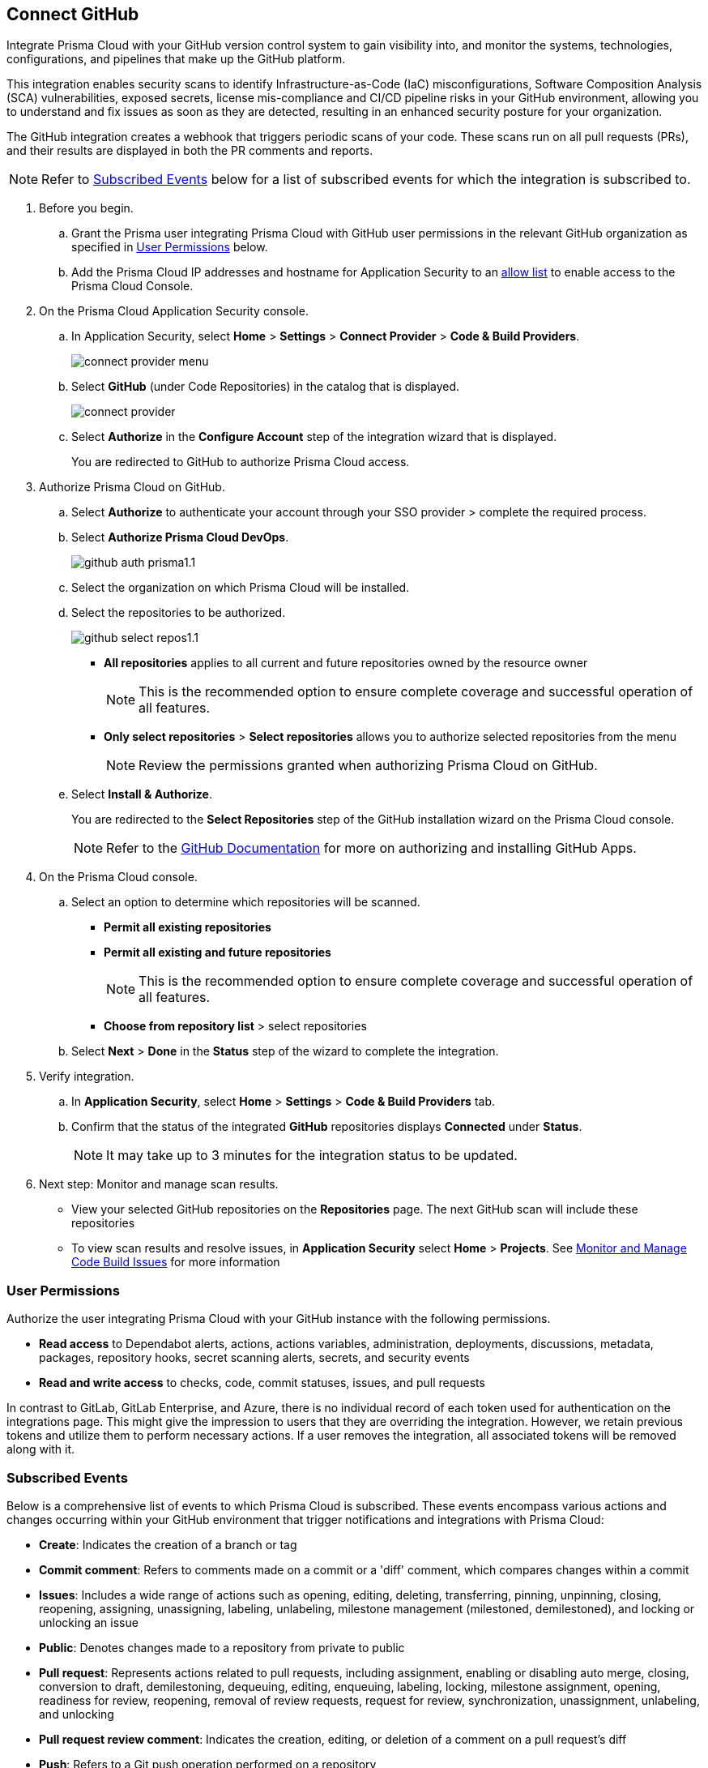 :topic_type: task

[.task]
== Connect GitHub 

Integrate Prisma Cloud with your GitHub version control system to gain visibility into, and monitor the systems, technologies, configurations, and pipelines that make up the GitHub platform.

This integration enables security scans to identify Infrastructure-as-Code (IaC) misconfigurations, Software Composition Analysis (SCA) vulnerabilities, exposed secrets, license mis-compliance and CI/CD pipeline risks in your GitHub environment, allowing you to understand and fix issues as soon as they are detected, resulting in an enhanced security posture for your organization.

The GitHub integration creates a webhook that triggers periodic scans of your code. These scans run on all pull requests (PRs), and their results are displayed in both the PR comments and reports.

NOTE: Refer to <<#subscribed-events,Subscribed Events>> below for a list of subscribed events for which the integration is subscribed to. 

[.procedure]

. Before you begin.
.. Grant the Prisma user integrating Prisma Cloud with GitHub user permissions in the relevant GitHub organization as specified in <<#user-permissions, User Permissions>> below.

.. Add the Prisma Cloud IP addresses and hostname for Application Security to an xref:../../../../get-started/console-prerequisites.adoc[allow list] to enable access to the Prisma Cloud Console. 


. On the Prisma Cloud Application Security console.

.. In Application Security, select *Home* > *Settings* > *Connect Provider* > *Code & Build Providers*.
+
image::application-security/connect-provider-menu.png[]

.. Select *GitHub* (under Code Repositories) in the catalog that is displayed.
+
image::application-security/connect-provider.png[]

.. Select *Authorize* in the *Configure Account* step of the integration wizard that is displayed.
+
You are redirected to GitHub to authorize Prisma Cloud access.

. Authorize Prisma Cloud on GitHub. 
.. Select *Authorize* to authenticate your account through your SSO provider > complete the required process.

.. Select *Authorize Prisma Cloud DevOps*.
+
image::application-security/github-auth-prisma1.1.png[]

.. Select the organization on which Prisma Cloud will be installed.
.. Select the repositories to be authorized.
+
image::application-security/github-select-repos1.1.png[]
+
* *All repositories* applies to all current and future repositories owned by the resource owner 
+
NOTE: This is the recommended option to ensure complete coverage and successful operation of all features.

* *Only select repositories* > *Select repositories* allows you to authorize selected repositories from the menu 
+
NOTE: Review the permissions granted when authorizing Prisma Cloud on GitHub.

.. Select *Install & Authorize*.
+
You are redirected to the *Select Repositories* step of the GitHub installation wizard on the Prisma Cloud console.
+
NOTE: Refer to the https://docs.github.com/en/apps/using-github-apps/installing-a-github-app-from-a-third-party[GitHub Documentation] for more on authorizing and installing GitHub Apps.

. On the Prisma Cloud console.
.. Select an option to determine which repositories will be scanned.
+
* *Permit all existing repositories*
* *Permit all existing and future repositories*
+
NOTE: This is the recommended option to ensure complete coverage and successful operation of all features.
* *Choose from repository list*  > select repositories

.. Select *Next* > *Done* in the *Status* step of the wizard to complete the integration.

. Verify integration.
.. In *Application Security*, select *Home* > *Settings* > *Code & Build Providers* tab.
.. Confirm that the status of the integrated *GitHub* repositories displays *Connected* under *Status*.
+
NOTE: It may take up to 3 minutes for the integration status to be updated.

. Next step: Monitor and manage scan results.
+
* View your selected GitHub repositories on the *Repositories* page. The next GitHub scan will include these repositories
* To view scan results and resolve issues, in *Application Security* select *Home* > *Projects*. See xref:../../../risk-management/monitor-and-manage-code-build/monitor-and-manage-code-build.adoc[Monitor and Manage Code Build Issues] for more information  

[#user-permissions]
=== User Permissions

Authorize the user integrating Prisma Cloud with your GitHub instance with the following permissions.

* *Read access* to Dependabot alerts, actions, actions variables, administration, deployments, discussions, metadata, packages, repository hooks, secret scanning alerts, secrets, and security events
* *Read and write access* to checks, code, commit statuses, issues, and pull requests

In contrast to GitLab, GitLab Enterprise, and Azure, there is no individual record of each token used for authentication on the integrations page. This might give the impression to users that they are overriding the integration. However, we retain previous tokens and utilize them to perform necessary actions. If a user removes the integration, all associated tokens will be removed along with it.

[#subscribed-events]
=== Subscribed Events

Below is a comprehensive list of events to which Prisma Cloud is subscribed. These events encompass various actions and changes occurring within your GitHub environment that trigger notifications and integrations with Prisma Cloud:

* *Create*: Indicates the creation of a branch or tag
* *Commit comment*: Refers to comments made on a commit or a 'diff' comment, which compares changes within a commit
* *Issues*: Includes a wide range of actions such as opening, editing, deleting, transferring, pinning, unpinning, closing, reopening, assigning, unassigning, labeling, unlabeling, milestone management (milestoned, demilestoned), and locking or unlocking an issue
* *Public*: Denotes changes made to a repository from private to public
* *Pull request*: Represents actions related to pull requests, including assignment, enabling or disabling auto merge, closing, conversion to draft, demilestoning, dequeuing, editing, enqueuing, labeling, locking, milestone assignment, opening, readiness for review, reopening, removal of review requests, request for review, synchronization, unassignment, unlabeling, and unlocking
* *Pull request review comment*: Indicates the creation, editing, or deletion of a comment on a pull request's diff
* *Push*: Refers to a Git push operation performed on a repository
* *Repository*: Includes actions such as creation, deletion, archiving, unarchiving, publicizing, privatizing, editing, renaming, or transferring of a repository 